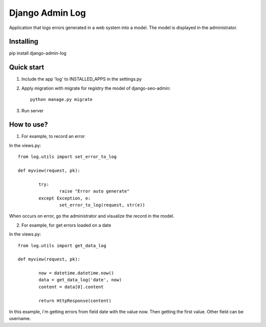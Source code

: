Django Admin Log
================

Application that logs errors generated in a web system into a model. The model is displayed in the administrator.

Installing
----------

pip install django-admin-log

Quick start
-----------

1. Include the app 'log' to INSTALLED_APPS in the settings.py
		
2. Apply migration with migrate for registry the model of django-seo-admin::

	python manage.py migrate

3. Run server

How to use?
-----------

1. For example, to record an error

In the views.py::
		
	from log.utils import set_error_to_log

	def myview(request, pk):

		try:
			raise "Error auto generate"
		except Exception, e:
			set_error_to_log(request, str(e))

When occurs on error, go the administrator and visualize the record in the model.

2. For example, for get errors loaded on a date
	
In the views.py::

	from log.utils import get_data_log

	def myview(request, pk):

		now = datetime.datetime.now()
		data = get_data_log('date', now)
		content = data[0].content

		return HttpResponse(content)

In this example, i'm getting errors from field date with the value now. Then getting the first value.
Other field can be username.